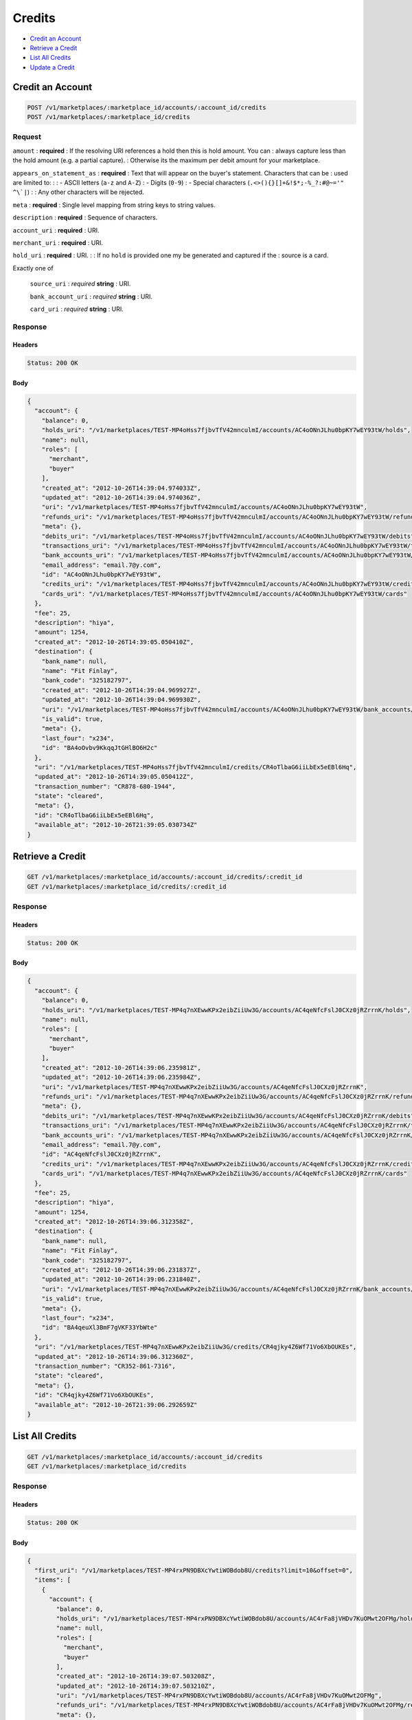 Credits
=======

- `Credit an Account`_
- `Retrieve a Credit`_
- `List All Credits`_
- `Update a Credit`_

Credit an Account
-----------------

.. code::

    POST /v1/marketplaces/:marketplace_id/accounts/:account_id/credits
    POST /v1/marketplaces/:marketplace_id/credits

Request
~~~~~~~

``amount``
: **required**
: If the resolving URI references a hold then this is hold amount. You can
: always capture less than the hold amount (e.g. a partial capture).
: Otherwise its the maximum per debit amount for your marketplace.

``appears_on_statement_as``
: **required**
: Text that will appear on the buyer's statement. Characters that can be
: used are limited to:
: 
: - ASCII letters (``a-z`` and ``A-Z``)
: - Digits (``0-9``)
: - Special characters (``.<>(){}[]+&!$*;-%_?:#@~='" ^\`|``)
: 
: Any other characters will be rejected.

``meta``
: **required**
: Single level mapping from string keys to string values.

``description``
: **required**
: Sequence of characters.

``account_uri``
: **required**
: URI.

``merchant_uri``
: **required**
: URI.

``hold_uri``
: **required**
: URI.
: 
: If no ``hold`` is provided one my be generated and captured if the
: source is a card.

Exactly one of

    ``source_uri``
    : *required* **string**
    : URI.

    ``bank_account_uri``
    : *required* **string**
    : URI.

    ``card_uri``
    : *required* **string**
    : URI.

Response
~~~~~~~~

Headers
^^^^^^^

.. code:: 

    Status: 200 OK

Body
^^^^

.. code:: javascript

    {
      "account": {
        "balance": 0,
        "holds_uri": "/v1/marketplaces/TEST-MP4oHss7fjbvTfV42mnculmI/accounts/AC4oONnJLhu0bpKY7wEY93tW/holds",
        "name": null,
        "roles": [
          "merchant",
          "buyer"
        ],
        "created_at": "2012-10-26T14:39:04.974033Z",
        "updated_at": "2012-10-26T14:39:04.974036Z",
        "uri": "/v1/marketplaces/TEST-MP4oHss7fjbvTfV42mnculmI/accounts/AC4oONnJLhu0bpKY7wEY93tW",
        "refunds_uri": "/v1/marketplaces/TEST-MP4oHss7fjbvTfV42mnculmI/accounts/AC4oONnJLhu0bpKY7wEY93tW/refunds",
        "meta": {},
        "debits_uri": "/v1/marketplaces/TEST-MP4oHss7fjbvTfV42mnculmI/accounts/AC4oONnJLhu0bpKY7wEY93tW/debits",
        "transactions_uri": "/v1/marketplaces/TEST-MP4oHss7fjbvTfV42mnculmI/accounts/AC4oONnJLhu0bpKY7wEY93tW/transactions",
        "bank_accounts_uri": "/v1/marketplaces/TEST-MP4oHss7fjbvTfV42mnculmI/accounts/AC4oONnJLhu0bpKY7wEY93tW/bank_accounts",
        "email_address": "email.7@y.com",
        "id": "AC4oONnJLhu0bpKY7wEY93tW",
        "credits_uri": "/v1/marketplaces/TEST-MP4oHss7fjbvTfV42mnculmI/accounts/AC4oONnJLhu0bpKY7wEY93tW/credits",
        "cards_uri": "/v1/marketplaces/TEST-MP4oHss7fjbvTfV42mnculmI/accounts/AC4oONnJLhu0bpKY7wEY93tW/cards"
      },
      "fee": 25,
      "description": "hiya",
      "amount": 1254,
      "created_at": "2012-10-26T14:39:05.050410Z",
      "destination": {
        "bank_name": null,
        "name": "Fit Finlay",
        "bank_code": "325182797",
        "created_at": "2012-10-26T14:39:04.969927Z",
        "updated_at": "2012-10-26T14:39:04.969930Z",
        "uri": "/v1/marketplaces/TEST-MP4oHss7fjbvTfV42mnculmI/accounts/AC4oONnJLhu0bpKY7wEY93tW/bank_accounts/BA4oOvbv9KkqqJtGHlBO6H2c",
        "is_valid": true,
        "meta": {},
        "last_four": "x234",
        "id": "BA4oOvbv9KkqqJtGHlBO6H2c"
      },
      "uri": "/v1/marketplaces/TEST-MP4oHss7fjbvTfV42mnculmI/credits/CR4oTlbaG6iiLbEx5eEBl6Hq",
      "updated_at": "2012-10-26T14:39:05.050412Z",
      "transaction_number": "CR878-680-1944",
      "state": "cleared",
      "meta": {},
      "id": "CR4oTlbaG6iiLbEx5eEBl6Hq",
      "available_at": "2012-10-26T21:39:05.030734Z"
    }



Retrieve a Credit
-----------------

.. code::

    GET /v1/marketplaces/:marketplace_id/accounts/:account_id/credits/:credit_id
    GET /v1/marketplaces/:marketplace_id/credits/:credit_id

Response
~~~~~~~~

Headers
^^^^^^^

.. code:: 

    Status: 200 OK

Body
^^^^

.. code:: javascript

    {
      "account": {
        "balance": 0,
        "holds_uri": "/v1/marketplaces/TEST-MP4q7nXEwwKPx2eibZiiUw3G/accounts/AC4qeNfcFslJ0CXz0jRZrrnK/holds",
        "name": null,
        "roles": [
          "merchant",
          "buyer"
        ],
        "created_at": "2012-10-26T14:39:06.235981Z",
        "updated_at": "2012-10-26T14:39:06.235984Z",
        "uri": "/v1/marketplaces/TEST-MP4q7nXEwwKPx2eibZiiUw3G/accounts/AC4qeNfcFslJ0CXz0jRZrrnK",
        "refunds_uri": "/v1/marketplaces/TEST-MP4q7nXEwwKPx2eibZiiUw3G/accounts/AC4qeNfcFslJ0CXz0jRZrrnK/refunds",
        "meta": {},
        "debits_uri": "/v1/marketplaces/TEST-MP4q7nXEwwKPx2eibZiiUw3G/accounts/AC4qeNfcFslJ0CXz0jRZrrnK/debits",
        "transactions_uri": "/v1/marketplaces/TEST-MP4q7nXEwwKPx2eibZiiUw3G/accounts/AC4qeNfcFslJ0CXz0jRZrrnK/transactions",
        "bank_accounts_uri": "/v1/marketplaces/TEST-MP4q7nXEwwKPx2eibZiiUw3G/accounts/AC4qeNfcFslJ0CXz0jRZrrnK/bank_accounts",
        "email_address": "email.7@y.com",
        "id": "AC4qeNfcFslJ0CXz0jRZrrnK",
        "credits_uri": "/v1/marketplaces/TEST-MP4q7nXEwwKPx2eibZiiUw3G/accounts/AC4qeNfcFslJ0CXz0jRZrrnK/credits",
        "cards_uri": "/v1/marketplaces/TEST-MP4q7nXEwwKPx2eibZiiUw3G/accounts/AC4qeNfcFslJ0CXz0jRZrrnK/cards"
      },
      "fee": 25,
      "description": "hiya",
      "amount": 1254,
      "created_at": "2012-10-26T14:39:06.312358Z",
      "destination": {
        "bank_name": null,
        "name": "Fit Finlay",
        "bank_code": "325182797",
        "created_at": "2012-10-26T14:39:06.231837Z",
        "updated_at": "2012-10-26T14:39:06.231840Z",
        "uri": "/v1/marketplaces/TEST-MP4q7nXEwwKPx2eibZiiUw3G/accounts/AC4qeNfcFslJ0CXz0jRZrrnK/bank_accounts/BA4qeuXl3BmF7gVKF33YbWte",
        "is_valid": true,
        "meta": {},
        "last_four": "x234",
        "id": "BA4qeuXl3BmF7gVKF33YbWte"
      },
      "uri": "/v1/marketplaces/TEST-MP4q7nXEwwKPx2eibZiiUw3G/credits/CR4qjky4Z6Wf71Vo6XbOUKEs",
      "updated_at": "2012-10-26T14:39:06.312360Z",
      "transaction_number": "CR352-861-7316",
      "state": "cleared",
      "meta": {},
      "id": "CR4qjky4Z6Wf71Vo6XbOUKEs",
      "available_at": "2012-10-26T21:39:06.292659Z"
    }



List All Credits
----------------

.. code::

    GET /v1/marketplaces/:marketplace_id/accounts/:account_id/credits
    GET /v1/marketplaces/:marketplace_id/credits

Response
~~~~~~~~

Headers
^^^^^^^

.. code:: 

    Status: 200 OK

Body
^^^^

.. code:: javascript

    {
      "first_uri": "/v1/marketplaces/TEST-MP4rxPN9DBXcYwtiWOBdob8U/credits?limit=10&offset=0",
      "items": [
        {
          "account": {
            "balance": 0,
            "holds_uri": "/v1/marketplaces/TEST-MP4rxPN9DBXcYwtiWOBdob8U/accounts/AC4rFa8jVHDv7KuOMwt2OFMg/holds",
            "name": null,
            "roles": [
              "merchant",
              "buyer"
            ],
            "created_at": "2012-10-26T14:39:07.503208Z",
            "updated_at": "2012-10-26T14:39:07.503210Z",
            "uri": "/v1/marketplaces/TEST-MP4rxPN9DBXcYwtiWOBdob8U/accounts/AC4rFa8jVHDv7KuOMwt2OFMg",
            "refunds_uri": "/v1/marketplaces/TEST-MP4rxPN9DBXcYwtiWOBdob8U/accounts/AC4rFa8jVHDv7KuOMwt2OFMg/refunds",
            "meta": {},
            "debits_uri": "/v1/marketplaces/TEST-MP4rxPN9DBXcYwtiWOBdob8U/accounts/AC4rFa8jVHDv7KuOMwt2OFMg/debits",
            "transactions_uri": "/v1/marketplaces/TEST-MP4rxPN9DBXcYwtiWOBdob8U/accounts/AC4rFa8jVHDv7KuOMwt2OFMg/transactions",
            "bank_accounts_uri": "/v1/marketplaces/TEST-MP4rxPN9DBXcYwtiWOBdob8U/accounts/AC4rFa8jVHDv7KuOMwt2OFMg/bank_accounts",
            "email_address": "email.7@y.com",
            "id": "AC4rFa8jVHDv7KuOMwt2OFMg",
            "credits_uri": "/v1/marketplaces/TEST-MP4rxPN9DBXcYwtiWOBdob8U/accounts/AC4rFa8jVHDv7KuOMwt2OFMg/credits",
            "cards_uri": "/v1/marketplaces/TEST-MP4rxPN9DBXcYwtiWOBdob8U/accounts/AC4rFa8jVHDv7KuOMwt2OFMg/cards"
          },
          "fee": 25,
          "description": "hiya",
          "amount": 1254,
          "created_at": "2012-10-26T14:39:07.585211Z",
          "destination": {
            "bank_name": null,
            "name": "Fit Finlay",
            "bank_code": "325182797",
            "created_at": "2012-10-26T14:39:07.498848Z",
            "updated_at": "2012-10-26T14:39:07.498852Z",
            "uri": "/v1/marketplaces/TEST-MP4rxPN9DBXcYwtiWOBdob8U/accounts/AC4rFa8jVHDv7KuOMwt2OFMg/bank_accounts/BA4rEQJPMqqTqKW9uYDBQb1a",
            "is_valid": true,
            "meta": {},
            "last_four": "x234",
            "id": "BA4rEQJPMqqTqKW9uYDBQb1a"
          },
          "uri": "/v1/marketplaces/TEST-MP4rxPN9DBXcYwtiWOBdob8U/credits/CR4rJG24YB8rP9TtlRzd9xo8",
          "updated_at": "2012-10-26T14:39:07.585214Z",
          "transaction_number": "CR470-362-8874",
          "state": "cleared",
          "meta": {},
          "id": "CR4rJG24YB8rP9TtlRzd9xo8",
          "available_at": "2012-10-26T21:39:07.559529Z"
        },
        {
          "account": {
            "balance": 0,
            "holds_uri": "/v1/marketplaces/TEST-MP4rxPN9DBXcYwtiWOBdob8U/accounts/AC4rFa8jVHDv7KuOMwt2OFMg/holds",
            "name": null,
            "roles": [
              "merchant",
              "buyer"
            ],
            "created_at": "2012-10-26T14:39:07.503208Z",
            "updated_at": "2012-10-26T14:39:07.503210Z",
            "uri": "/v1/marketplaces/TEST-MP4rxPN9DBXcYwtiWOBdob8U/accounts/AC4rFa8jVHDv7KuOMwt2OFMg",
            "refunds_uri": "/v1/marketplaces/TEST-MP4rxPN9DBXcYwtiWOBdob8U/accounts/AC4rFa8jVHDv7KuOMwt2OFMg/refunds",
            "meta": {},
            "debits_uri": "/v1/marketplaces/TEST-MP4rxPN9DBXcYwtiWOBdob8U/accounts/AC4rFa8jVHDv7KuOMwt2OFMg/debits",
            "transactions_uri": "/v1/marketplaces/TEST-MP4rxPN9DBXcYwtiWOBdob8U/accounts/AC4rFa8jVHDv7KuOMwt2OFMg/transactions",
            "bank_accounts_uri": "/v1/marketplaces/TEST-MP4rxPN9DBXcYwtiWOBdob8U/accounts/AC4rFa8jVHDv7KuOMwt2OFMg/bank_accounts",
            "email_address": "email.7@y.com",
            "id": "AC4rFa8jVHDv7KuOMwt2OFMg",
            "credits_uri": "/v1/marketplaces/TEST-MP4rxPN9DBXcYwtiWOBdob8U/accounts/AC4rFa8jVHDv7KuOMwt2OFMg/credits",
            "cards_uri": "/v1/marketplaces/TEST-MP4rxPN9DBXcYwtiWOBdob8U/accounts/AC4rFa8jVHDv7KuOMwt2OFMg/cards"
          },
          "fee": 25,
          "description": "hiya",
          "amount": 431,
          "created_at": "2012-10-26T14:39:07.585956Z",
          "destination": {
            "bank_name": null,
            "name": "Fit Finlay",
            "bank_code": "325182797",
            "created_at": "2012-10-26T14:39:07.498848Z",
            "updated_at": "2012-10-26T14:39:07.498852Z",
            "uri": "/v1/marketplaces/TEST-MP4rxPN9DBXcYwtiWOBdob8U/accounts/AC4rFa8jVHDv7KuOMwt2OFMg/bank_accounts/BA4rEQJPMqqTqKW9uYDBQb1a",
            "is_valid": true,
            "meta": {},
            "last_four": "x234",
            "id": "BA4rEQJPMqqTqKW9uYDBQb1a"
          },
          "uri": "/v1/marketplaces/TEST-MP4rxPN9DBXcYwtiWOBdob8U/credits/CR4rJNDQVSDzsapAOv6bLE5S",
          "updated_at": "2012-10-26T14:39:07.585958Z",
          "transaction_number": "CR740-886-0990",
          "state": "cleared",
          "meta": {},
          "id": "CR4rJNDQVSDzsapAOv6bLE5S",
          "available_at": "2012-10-26T21:39:07.568808Z"
        }
      ],
      "previous_uri": null,
      "uri": "/v1/marketplaces/TEST-MP4rxPN9DBXcYwtiWOBdob8U/credits?limit=10&offset=0",
      "limit": 10,
      "offset": 0,
      "total": 2,
      "next_uri": null,
      "last_uri": "/v1/marketplaces/TEST-MP4rxPN9DBXcYwtiWOBdob8U/credits?limit=10&offset=0"
    }



Update a Credit
---------------

.. code::

    PUT /v1/marketplaces/:marketplace_id/accounts/:account_id/credits/:credit_id
    PUT /v1/marketplaces/:marketplace_id/credits/:credit_id

Request
~~~~~~~

``description``
: **required**
: Sequence of characters.

``meta``
: **required**
: Single level mapping from string keys to string values.

Body
^^^^

.. code:: javascript

    {
      "meta": {
        "my-id": "0987654321"
      }
    }

Response
~~~~~~~~




